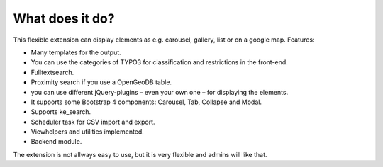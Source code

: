 ﻿

.. ==================================================
.. FOR YOUR INFORMATION
.. --------------------------------------------------
.. -*- coding: utf-8 -*- with BOM.

.. ==================================================
.. DEFINE SOME TEXTROLES
.. --------------------------------------------------
.. role::   underline
.. role::   typoscript(code)
.. role::   ts(typoscript)
   :class:  typoscript
.. role::   php(code)


What does it do?
^^^^^^^^^^^^^^^^

This flexible extension can display elements as e.g. carousel, gallery, list or on a google map. Features:

- Many templates for the output.

- You can use the categories of TYPO3 for classification and restrictions in the front-end.

- Fulltextsearch.

- Proximity search if you use a OpenGeoDB table.

- you can use different jQuery-plugins – even your own one – for displaying the elements.

- It supports some Bootstrap 4 components: Carousel, Tab, Collapse and Modal.

- Supports ke_search.

- Scheduler task for CSV import and export.

- Viewhelpers and utilities implemented.

- Backend module.

The extension is not allways easy to use, but it is very flexible and admins will like that.